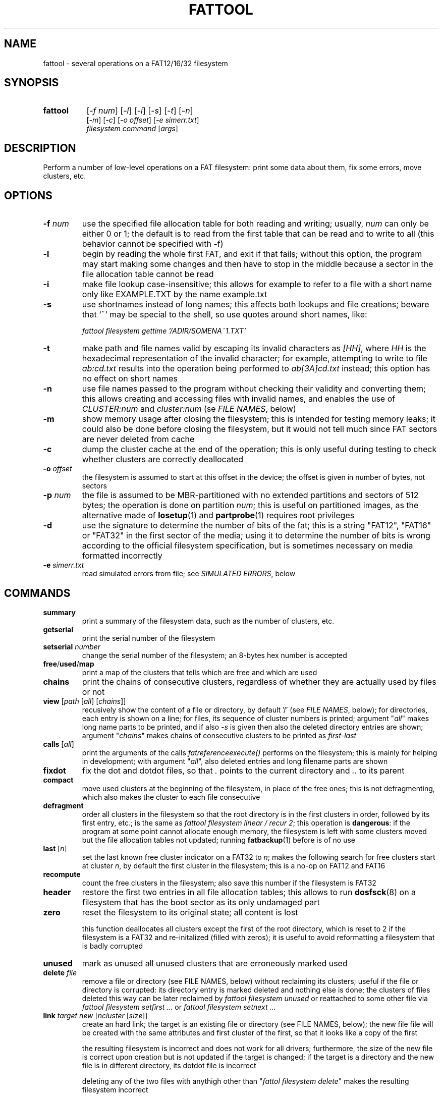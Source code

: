 .TH FATTOOL 1 "Sep 15, 2016"
.SH NAME
fattool \- several operations on a FAT12/16/32 filesystem
.SH SYNOPSIS
.TP 8
.B fattool 
[\fI-f num\fP] [\fI-l\fP] [\fI-i\fP] [\fI-s\fP] [\fI-t\fP] [\fI-n\fP]
.br
[\fI-m\fP] [\fI-c\fP] [\fI-o offset\fP] [\fI-e simerr.txt\fP]
.br
\fIfilesystem command\fP [\fIargs\fP]
.SH DESCRIPTION
Perform a number of low-level operations on a FAT filesystem: print some data
about them, fix some errors, move clusters, etc.
.SH OPTIONS
.TP
\fB-f\fP \fInum\fP
use the specified file allocation table for both reading and writing; usually,
\fInum\fP can only be either 0 or 1; the default is to read from the first
table that can be read and to write to all (this behavior cannot be specified
with -f)
.TP
\fB-l\fP
begin by reading the whole first FAT, and exit if that fails; without this
option, the program may start making some changes and then have to stop in the
middle because a sector in the file allocation table cannot be read
.TP
\fB-i\fP
make file lookup case-insensitive; this allows for example to refer to a file
with a short name only like EXAMPLE.TXT by the name example.txt
.TP
\fB-s\fP
use shortnames instead of long names; this affects both lookups and file
creations; beware that `~' may be special to the shell, so use quotes around
short names, like:

.nf
	\fIfattool filesystem gettime '/ADIR/SOMENA~1.TXT'\fP
.fi

.TP
\fB-t\fP
make path and file names valid by escaping its invalid characters as
\fI[HH]\fP, where \fIHH\fP is the hexadecimal representation of the invalid
character; for example, attempting to write to file \fIab:cd.txt\fP results
into the operation being performed to \fIab[3A]cd.txt\fP instead; this option
has no effect on short names
.TP
\fB-n\fP
use file names passed to the program without checking their validity and
converting them; this allows creating and accessing files with invalid names,
and enables the use of \fICLUSTER:num\fP and \fIcluster:num\fP (se \fIFILE
NAMES\fP, below)
.TP
\fB-m\fP
show memory usage after closing the filesystem; this is intended for testing
memory leaks; it could also be done before closing the filesystem, but it would
not tell much since FAT sectors are never deleted from cache
.TP
\fB-c\fP
dump the cluster cache at the end of the operation; this is only useful during
testing to check whether clusters are correctly deallocated
.TP
\fB-o\fP \fIoffset\fP
the filesystem is assumed to start at this offset in the device; the offset is
given in number of bytes, not sectors
.TP
\fB-p\fP \fInum\fP
the file is assumed to be MBR-partitioned with no extended partitions and
sectors of 512 bytes;
the operation is done on partition \fInum\fP; this is useful on partitioned
images, as the alternative made of \fBlosetup\fP(1) and \fBpartprobe\fP(1)
requires root privileges
.TP
\fB-d\fP
use the signature to determine the number of bits of the fat; this is a string
"FAT12", "FAT16" or "FAT32" in the first sector of the media; using it to
determine the number of bits is wrong according to the official filesystem
specification, but is sometimes necessary on media formatted incorrectly
.TP
\fB-e\fP \fIsimerr.txt\fP
read simulated errors from file; see \fISIMULATED ERRORS\fP, below
.SH COMMANDS
.TP
\fBsummary\fP
print a summary of the filesystem data, such as the number of clusters, etc.
.TP
.B getserial
print the serial number of the filesystem
.TP
.BI setserial " number
change the serial number of the filesystem; an 8-bytes hex number is accepted
.TP
\fBfree\fP/\fBused\fP/\fBmap\fP
print a map of the clusters that tells which are free and which are used
.TP
\fBchains\fP
print the chains of consecutive clusters, regardless of whether they are
actually used by files or not
.TP
\fBview\fP [\fIpath\fP [\fIall\fP] [\fIchains\fP]]
recusively show the content of a file or directory, by default '/' (see \fIFILE
NAMES\fP, below); for directories, each entry is shown on a line; for files,
its sequence of cluster numbers is printed; argument "\fIall\fP" makes long
name parts to be printed, and if also \fI-s\fP is given then also the deleted
directory entries are shown; argument "\fIchains\fP" makes chains of
consecutive clusters to be printed as \fIfirst-last\fP
.TP
\fBcalls\fP [\fIall\fP]
print the arguments of the calls \fIfatreferenceexecute()\fP performs on the
filesystem; this is mainly for helping in development; with argument
"\fIall\fP", also deleted entries and long filename parts are shown
.TP
\fBfixdot\fP
fix the dot and dotdot files, so that \fI.\fP points to the current directory
and \fI..\fP to its parent
.TP
\fBcompact\fP
move used clusters at the beginning of the filesystem, in place of the free
ones; this is not defragmenting, which also makes the cluster to each file
consecutive
.TP
\fBdefragment\fP
order all clusters in the filesystem so that the root directory is in the first
clusters in order, followed by its first entry, etc.; is the same as \fIfattool
filesystem linear / recur 2\fP; this operation is \fBdangerous\fP: if the
program at some point cannot allocate enough memory, the filesystem is left
with some clusters moved but the file allocation tables not updated; running
\fBfatbackup\fP(1) before is of no use
.TP
\fBlast\fP [\fIn\fP]
set the last known free cluster indicator on a FAT32 to \fIn\fP; makes the
following search for free clusters start at cluster \fIn\fP, by default the
first cluster in the filesystem; this is a no-op on FAT12 and FAT16
.TP
\fBrecompute\fP
count the free clusters in the filesystem; also save this number if the
filesystem is FAT32
.TP
\fBheader\fP
restore the first two entries in all file allocation tables; this allows to run
\fBdosfsck\fP(8) on a filesystem that has the boot sector as its only undamaged
part
.TP
\fBzero\fP
reset the filesystem to its original state; all content is lost

this function deallocates all clusters except the first of the root directory,
which is reset to 2 if the filesystem is a FAT32 and re-initalized (filled with
zeros); it is useful to avoid reformatting a filesystem that is badly corrupted
.TP
\fBunused\fP
mark as unused all unused clusters that are erroneously marked used
.TP
\fBdelete\fP \fIfile\fP
remove a file or directory (see FILE NAMES, below) without reclaiming its
clusters; useful if the file or directory is corrupted: its directory
entry is marked deleted and nothing else is done; the clusters of files deleted
this way can be later reclaimed by \fIfattool filesystem unused\fP or
reattached to some other file via \fIfattool filesystem setfirst ...\fP or
\fIfattool filesystem setnext ...\fP
.TP
\fBlink\fP \fItarget new\fP [\fIncluster\fP [\fIsize\fP]]
create an hard link; the target is an existing file or directory (see
FILE NAMES, below); the new file file will be created with the same attributes
and first cluster of the first, so that it looks like a copy of the first

the resulting filesystem is incorrect and does not work for all drivers;
furthermore, the size of the new file is correct upon creation but is not
updated if the target is changed; if the target is a directory and the new file
is in different directory, its dotdot file is incorrect

deleting any of the two files with anythigh other than "\fIfattol filesystem
delete\fP" makes the resulting filesystem incorrect

this command can be used to recreate the . and .. entries in directories (the
warning about the resulting filesystem not being correct can then be ignored),
like for example:

.nf
	fattool filename link AAA/CCC AAA/CCC/.
	fattool filename link AAA AAA/CCC/..
.fi

if the parameter \fIncluster\fP is provided, it is the number of clusters of
the target to skip; if this is for example 3, the first cluster of the new file
will be the fourth cluster of the target

if the parameter \fIsize\fP is provided, it is the size of the new file; the
default is the size of the target minus the total size of the skipped cluster

the two optional parameters allow creating "chapters" of a file without copying
its content; this may be useful for large multimedia files, which would take
some time to be copied even if that is only needed for splitting or cropping
them

.TP
\fBcrop\fP \fIfile\fP (\fIleave\fP|\fIfree\fP) [\fIsize\fP]
cut the chain of cluster of \fIfile\fP so that it is just long enough for a
file of the given \fIsize\fP; if \fIsize\fP is omitted, it is the length of the
file; with \fIfree\fP, the clusters after the cut are freed; with \fIleave\fP,
they are not

with \fIlink\fP and \fIdelete\fP, this function allows to split a file
in-place: first, create links to the sections of the file with \fIlink\fP;
second, terminate their chains with \fIcrop\fP; third, delete the original file
with \fIdelete\fP (not \fIdeletefile\fP); this works only for splitting points
that are at cluster boundaries

.TP
\fBextend\fP \fIfile\fP \fIsize\fP
enlongen or shorten the chain of clusters of \fIfile\fP so that it just long
enough for a file of the given size; this is like \fIcrop\fP, but allows the
chain to be extended; if the chain is shorten, the deleted clusters are
deallocated; the actual size of the file is not changed: \fIsetsize\fP does
that

.TP
\fBconcat\fP \fIfirst\fP \fIsecond\fP [\fIpad\fP]
pad the first file with 0 to the next cluster boundary and then append the
chain of clusters of the second file to its; update the size of the first file
accordingly; the second file is not deleted, and remains as a link (see
\fIlink\fP above), which can be deleted by \fIdelete\fP

if the \fIpad\fP argument is given, it is used in place of 0 to pad the first
file to the next cluster boundary; the special value \fI-\fP is for leaving the
rest of cluster as it is: the first file is still enlarged to fill the last
cluster of its chain, but the new content is not cleared

if the size of the first file is a multiple of the cluster size in bytes, and
the second file is deleted by \fIdelete\fP after this operation, the effect is
that the first file becomes the concatenation of the first and the second and
the second is deleted, all of this without copying clusters

.TP
\fBcreatechain\fP \fIsize\fP [\fIstart\fP]
create a new chain of clusters, presumably to be attached to a file entry or to
the end of a file (the resulting filesystem is incorrect if neither is done);
the chain is made long just enough to hold \fIsize\fP bytes; if the optional
\fIstart\fP argument is not given, the first cluster of the newly created chain
is printed; otherwise, the argument is the first cluster of the chain; this
cluster may or may not be free; the latter case allows to extend an existing
chain, but may also make the filesystem inconsistent

.TP
\fBposition\fP (\fIn\fP|\fIsector:s\fP|\fIfile:name\fP) \
[\fIfile\fP|\fIbvi\fP|\fIrecur\fP]
print the position of cluster \fIn\fP in the filesystem; with argument
\fIfile\fP, also print the name of the file this cluster belongs to (if any)
and its chain of clusters; with argument \fIbvi\fP, call \fBbvi\fP(1) to edit
the cluster

if the first argument is given in the form \fIsector:s\fP, the cluster is the
one containing sector \fIs\fP, if any; otherwise, print whether the sector is
reserved or in which file allocation table

the form \fIfile:name\fP is for printing the position of all clusters in the
file; if the file is a directory and the second argument is \fIrecur\fP, also
the position of all clusters in all subdirectories and files are printed
.TP
\fBread\fP \fIn\fP
dump the content of cluster \fIn\fP
.TP
\fBhex\fP \fIn\fP
dump the content of cluster \fIn\fP in hex form
.TP
\fBwrite\fP \fIn\fP [\fIpart\fP] [\fIread\fP]
write stdin to cluster \fIn\fP;
without any other option, do not write unless enough
data to fill a complete cluster is read;
option "\fIpart\fP" allows writing a partial
cluster, with the rest filled with random data;
option "\fIread\fP" is similar, but
the cluster is first read and then its initial part overwritten with data
coming from stdin
.TP
\fBgetnext\fP \fIn\fP
print the number of the cluster that follows \fIn\fP; may also be EOF, UNUSED
or BAD
.TP
\fBsetnext\fP \fIn m\fP
set the cluster that follows \fIn\fP to be \fIm\fP; other than a cluster
number, \fIm\fP may be EOF, UNUSED, BAD
.TP
\fBgetfirst\fP \fIfile\fP
show the first cluster of a file
(see FILE NAMES, below)
.TP
\fBsetfirst\fP \fIfile n\fP
set the first cluster of a file to be \fIn\fP
(see FILE NAMES, below)
.TP
\fBsparse\fP [\fInoread\fP]
fill all unused clusters with zero; this is useful for preparing a filesystem
image for sparsification (e.g., \fIcp --sparse=always image newimage\fP); it is
not a security wipe because a. clusters are not repeatedly filled with random
bytes and b. unused directory entries are not cleared; normally, clusters that
are already zero are not overwritten, but \fInoread\fP makes clusters not to be
read but just zeroed; this may speed up execution if many clusters are not zero
.TP
\fBlinear\fP \fIfile\fP [\fIrecur\fP] \
[\fIcheck\fP|\fItest\fP|\fIstart\fP|\fImin\fP|\fIfree|n\fP]
makes the clusters of file consecutive
(see FILE NAMES, below);
option \fIrecur\fP only matters for directories,
making consecutive the clusters of all files and subdirectories;
options \fItest\fP and \fIcheck\fP are equivalent: the operation is not
performed, but the number of clusters that would be moved is calculated (if
zero, the file or directory is already linear);
the other options specify where clusters are moved:
.RS
.TP
\fIstart\fP
starting from where the file originally starts
.TP
\fImin\fP
chosen to minimize the number of cluster movements
.TP
\fIfree\fP
the area free of bad clusters with the maximal number of unused clusters; in
most but not all cases, this minimizes the movements of the clusters of the
other files
.TP
\fIn\fP
the new starting cluster of the file will be \fIn\fP
.RE
.IP
in all cases, the operation fails if the some of the resulting clusters are
bad or outside the filesystem

the default is to try "\fIstart\fP", and if that fails try "\fIfree\fP"
.TP
\fBbad\fP \fIn\fP [\fIm\fP]
mark cluster \fIn\fP as bad, or all clusters between \fIn\fP and \fIm\fP if
\fIm\fP is given; if some of them are currently allocated a warning is
displayed; if the operation is performed anyway, the resulting filesystem is
incorrect; the "\fIhole\fP" operation instead attempts to move the clusters in
the area out to free locations
.TP
\fBhole\fP (\fIn m\fP|\fIsize l\fP)
create an hole of clusters marked bad; the content of the filesystem is not
changed: clusters previously in this area are moved outside, and the operation
fails if the number of free clusters is insufficient; the area can be specified
in two forms:
.RS
.TP
\fIn m\fP
the area is between cluster \fIn\fP and cluster \fIm\fP
.TP
\fIsize l\fP
the program looks for the area of size \fIl\fP that contains a minimal number
of allocated clusters
.RE
.IP
\ 
.TP
\fBcutbad\fP
cut the chains of clusters at the ones marked bad (the bad cluster itself is
cut out from the chain); if a bad cluster is found in a chain a whole-volume
search for unused clusters is then performed to reclaim the clusters that
originally followed the bad one in the chain
.TP
\fBreadfile\fP \fIfile\fP [\fIchain\fP]
print the content of file to stdout (see \fIFILE NAMES\fP, below);
if "chain" is given, the entire cluster chain is printed, including the data
that is over the file size; this allows printing a directory as if it were a
regular file; this is done anyway if \fIfile\fP is in the form
\fIcluster:num\fP
.TP
\fBwritefile\fP \fIfile\fP [\fIlength\fP]
copy stdin to file; if the optional argument \fIlength\fP is given, stdin is
not used; rather, a file of that length is created with a correct chain of
clusters, but their content are uninitialized
.TP
\fBdeletefile\fP \fIfile\fP [(\fIdir\fP|\fIforce\fP) [\fIerase\fP]]
delete the given file
(see \fIFILE NAMES\fP, below)

if the additional string \fI"dir"\fP is also passed, the file is deleted even
if it is a directory, provided that it is empty; if the string is instead
\fI"force"\fP, the directory is deleted even if not empty; its files and
subdirectories are not deallocated; they can be then deallocated with
\fIfattool filesystem unused\fP

the optional third argument \fIerase\fP is for erasing the directory entries
that contain the file name and attributes, rather than just marking them as no
longer used; it does not erase the file content (\fIoverwrite\fP can do that
before deleting the file); to pass a third argument without a second, use an
empty second argument, like \fIfattool filesystem file "" erase\fP

.TP
\fBoverwrite\fP \fIfile\fP [(\fI""\fP|\fIimmediate\fP|\fItest\fP) [\fItries\fP]]
write stdin to an existing file; no cluster is deleted or appended to the
chain; clusters that already identical to their new content are not written
unless \fItries\fP is zero; this command is intended for re-writing a file
whose content is corrupted; with argument \fIimmediate\fP writing is done
immediately for each cluster, while the default is to write all clusters at the
end; argument \fItest\fP makes the program run doing everything but writing; if
\fItries\fP is given, reading the previous content of each cluster for
comparing it to the new is attempted this number of times before overwriting
(default is 1); the return value is 64 if some cluster is or would have been
overwritten, 0 otherwise

.TP
\fBconsecutive\fP \fIfile\fP \fIlength\fP
create a file stored in consecutive clusters; the content of these clusters is
not changed, which means that the file may show the content of deleted files;
this function can be used to test the writing/reading speed of the media:
\fIconsecutive\fP reserves a contigous region of the device, \fIgetsize\fP
retrieves the actual length of the file, \fIgetfirst\fP gives its first cluster
and \fIposition\fP its offset in the filesystem; a testing program may then
directly write and read in that region of the device, bypassing the filesystem
without interfering with it; care should be taken to check that file creation
actually succeded before writing

.TP
\fBgetsize\fP \fIfile\fP
print the size of an existing file
.TP
\fBsetsize\fP \fIfile num\fP
make the file to be large \fInum\fP bytes; the resulting filesystem is
incorrect if the new size it too small or too large for the chain of clusters
of the file
.TP
\fBisvalid\fP \fIpath\fP
check whether \fIpath\fP is a valid path (the filesystem argument is irrelevant
to this operation)
.TP
\fBlegalize\fP \fIpathname\fP
print the legalized version of a filename; this is the file name that is
actually used when passing the \fI-t\fP option

.TP
\fBgetname\fP \fIfile\fP [\fIshort\fP]
print the name of the file; this allows to obtain the name of a file specified
as \fIentry:dir,index\fP or \fIENTRY:dir,index\fP; with the \fIshort\fP option,
it allows to obtain the short name of a file from its long name

.TP
\fBsetname\fP \fIfile\fP \fInewname\fP
change the short name of a file; if the file also has a long name, it becomes
invalid

.TP
\fBfind\fP [\fIdirectory\fP [\fIdir\fP]]
print the complete path of all files under the directory (by default, the
root); if the second argument is the word \fIdir\fP, directories are also
printed
.TP
\fBmkdir\fP \fIdirectory\fP
create a directory
.TP
\fBdirectoryclean\fP [\fItest\fP]
delete the directory clusters that only contain deleted entries; also zero all
entries following the last that is actually used; this also clean directory
entries that over an "end-of-directory" entry, which may cause problems to some
implementations (e.g., msdos.ko); with option \fItest\fP, only print what would
be done without actually changing anything
.TP
\fBcountclusters\fP \fIfile\fP [\fIrecur\fP]
count the clusters a file takes; can be called on a directory, in which case it
only counts the clusters taken by the directory itself; the additional
parameter "\fIrecur\fP" makes the count include all files and subdirectories
.TP
\fBfilldeleted\fP \fIdirectory\fP
fill the unused entries in a directory with deleted files entries; this is part
of creating cyclic directories
.TP
\fBgettime\fP \fIfile\fP [\fIwrite\fP|\fIcreate\fP|\fIread\fP]
get the date and time of a file; depending on the second argument, the date and
time of the last write (default), the date and time of creation or the
date of the last read (the time of last read is not recorded in the filesystem)
.TP
\fBsettime\fP \fIfile\fP (\fIwrite\fP|\fIcreate\fP|\fIread\fP) \
(\fIdate\fP|\fInow\fP)
set the date and time of a file; depending on the second argument, the date and
time of the last write, the date and time of the last read or the date of the
last read; date and time are parsed by \fIstrptime(3)\fP with format
"\fI%Y-%m-%d %H:%M\fP"; time is required even when setting the date of the last
read, where the time is not recorded in the filesystem; the current time/date
is used if the last argument is "\fInow\fP"
.TP
\fBinverse\fP
check whether an inverse FAT for this filesystem can be created; this is not
possible if some directory clusters cannot be read due to IO errors, or memory
is insufficient for holding the entire inverse FAT and all directory clusters
.TP
\fBdirty\fP [[\fIUNCLEAN\fP][,][\fIIOERROR\fP]|\fINONE\fP]
show, set or clean the dirty bits in the filesystem
.TP
\fBdotcase\fP
clean the case byte in the directory entries of the dot (.) and dotdot (..)
files; \fImtools\fP(1) may set these to something different than zero, causing
\fIdosfsck\fP(8) not to recognize them and to signal their names as erroneous
.TP
\fBdir\fP [\fIdirectory\fP [\fIstart\fP|\fIall\fP|\fIover\fP]]
list the entries in the given directory; if \fIstart\fP is also given, the
start point of each long file name is also printed; with option \fB-s\fP, long
part names are printed individually, deleted entries are also printed with
\fIall\fP and entries over the end of the directory with \fIover\fP
.TP
\fBrecover\fP [\fIfile\fP [\fIsize\fP]]
try to recover the content of a deleted file to stdout; this may work or not,
depending on the order of creation and deletion of the files in the filesystem

the file may be specified as a name, as a directory entry or as a cluster (see
\fIFILE NAMES\fP, below); it can be specified by name only in its short form,
as found by found by \fIfattool -s filesystem dir / all\fP or similar; its
first character is ignored; only the first deleted file of that name is
undeleted; the following with the same name are not (deleted file names are not
unique); the \fIENTRY:dir,index\fP form is necessary in such cases; the file
may also be specified as \fICLUSTER:num\fP, but then its size is mandatory

.TP
\fBundelete\fP [\fIfile\fP]
try to undelete the given file; \fIrecover\fP may be a better solution because
it does not change the filesystem; however, \fIundelete\fP may be the only way
to recover a file if other files have been deleted after it: sometimes, the
only way to correctly recover a file is to undelete the ones deleted after it
in reverse order

the file to be undeleted can only be specified by name or entry, not by
cluster; if specified by entry, the first letter of the undeleted file is
always \fIX\fP

.TP
\fBdirfind\fP [\fInum\fP]
try to detect which clusters are used for directories; the intended usage is to
attempt recovering files from a damaged filesystem: after finding the clusters
that may be used for directories, these can be printed by
.I fattool -n filesystem dir cluster:...
and the files in them copied out by
.I fattool -n filesystem readfile cluster:.../filename\fP;
this operation uses an heuristic score of clusters, so
it may return both false positives and false negatives; if a number is also
given, the score of that cluster is printed (this is inteded for testing the
heuristic)
.TP
\fBboot\fP [\fIsectorsize\fP [\fIsectors\fP]]
Try to locate the boot sector. This is useful for images of partitioned devices
and on partitioned devices where the master boot record is lost but the
filesystem may still be there. The defaults for the size of sectors and the
number of sectors tried are 512 and 10000, respectively. An estimate for each
sector is printed, and the first of the best candidates is also printed at the
end. If this number is for example 63, the filesystem may be then operated
using \fIfattool -o $((63 * 512)) ...\fP, and may be mounted via
\fBlosetup\fP(8):

.nf
	modprobe loop
	losetup -o $((63 * 512)) /dev/loop0 devicename
	mount /dev/loop0 somedirectory
.fi

.TP
\fBformat\fB (\fIsectors\fP|\fI""\fP) (\fIsectorspercluster\fP|\fI""\fP) \
(\fImaxentries\fP|\fI""\fP) [\fInofats\fP][,][\fInotrunc\fP]
Create a filesystem or evaluate whether it can be created and how. The first
parameter \fIsectors\fP is the number of sectors in the filesystem; if omitted
or specified as \fI""\fP, it is derived from the size of the device or file and
the offset; therefore, it is required if the device or file does not exist. The
second parameter \fIsectorspercluster\fP is the size of each cluster, expressed
in number of sectors; allowed values are the powers of two from 1 to 128; if
omitted or specified as \fI""\fP, the program tests every allowed value and
shows whether the filesystem could be created, and of which type, but does not
actually create it. The third parameter \fImaxentries\fP is the maximal number
of entries in the root directory; a value is allowed only if \fImaxentries *
32\fP is a multiple of the sector size (512); default is 256; this value is
silently ignored if the filesystem turns out to be a FAT32.

If the fourth argument contains the string \fInofats\fP, the FATs are not
initialized other than their headers and the entry of the first cluster of the
root directory; this probabily only makes sense to quickly format a large image
file on a filesystem that supports sparse files. If the fourth argument
contains the string \fInoresize\fP, no attempt is made to resize the file, as
it is otherwise done if the number of sectors is passed and the file is not
partitioned.

A recipe for creating a partitioned image of 10000 sectors containing a single
primary partition of type \fI0x0C\fP:

.nf
.I
	dd if=/dev/zero of=example bs=512 count=10000 conv=sparse
.I
	echo '- - c' | sfdisk example
.I
	fattool -p 1 example format "" 1
.fi

.
.
.
.SH FILE NAMES
Files can be specified either as path or as a pair \fIcluster,index\fP.

The path is always relative to the root of the filesystem. The special form
\fIcluster:num\fP at the beginning makes the operation relative to the
directory of first cluster \fInum\fP. Since `:' is invalid in a file name, this
requires \fI-n\fP. This form can also be given as the file name for some
operations (like reading a file, where the size is taken to be given by the
length of the chain).

Another special form for the beginning of a path is \fIentry:cluster,index\fP.
The two numbers are the cluster where the directory entry of the file is and
its progressive number within it. This specification can only be given for
existing or deleted files and directories other than /. The root directory and
a file to be created can only be specified by path.

.
.
.
.SH SIMULATED ERRORS
Option -e simerr.txt allows simulating IO errors when seeking, reading and
writing to the device. Each line of the file, unless empty or starting with #,
represents an error that will be simulated by the library. For example:

.nf
READ 12
WRITE 5
READ|WRITE 37
SEEK 51
.fi

Every attempt to read cluster 12 results in an IO error, so does writing to
cluster 5, accessing cluster 37 either way and seeking to cluster 51. Every
line may have two further optional arguments: the first is 0 to mean sector
(instead of cluster, the default 1); the second is -1 for simulating a failed
operation and a number greater than 0 to simulate a short read or write.

This is intended only for testing the robustness of the programs and the
library to IO errors. It is of no use outside this.
.SH SEE ALSO
\fBfatview\fP(1), \fBfatbackup\fP(1), \fBfatshrink\fP(1), \fBfat_lib\fP(3)

